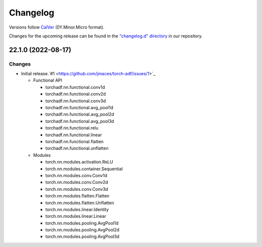 Changelog
=========

Versions follow `CalVer <https://calver.org>`_  (0Y.Minor.Micro format).

Changes for the upcoming release can be found in the `"changelog.d" directory <https://github.com/jmaces/torch-adf/tree/main/changelog.d>`_ in our repository.

..
   Do *NOT* add changelog entries here!

   This changelog is managed by towncrier and is compiled at release time.

   See our contribution guide for details.

.. towncrier release notes start

22.1.0 (2022-08-17)
-------------------

Changes
^^^^^^^

- Initial release.`#1 <https://github.com/jmaces/torch-adf/issues/1>`_

  - Functional API

    + torchadf.nn.functional.conv1d
    + torchadf.nn.functional.conv2d
    + torchadf.nn.functional.conv3d

    + torchadf.nn.functional.avg_pool1d
    + torchadf.nn.functional.avg_pool2d
    + torchadf.nn.functional.avg_pool3d

    + torchadf.nn.functional.relu

    + torchadf.nn.functional.linear

    + torchadf.nn.functional.flatten
    + torchadf.nn.functional.unflatten


  - Modules

    + torch.nn.modules.activation.ReLU

    + torch.nn.modules.container.Sequential

    + torch.nn.modules.conv.Conv1d
    + torch.nn.modules.conv.Conv2d
    + torch.nn.modules.conv.Conv3d

    + torch.nn.modules.flatten.Flatten
    + torch.nn.modules.flatten.Unflatten

    + torch.nn.modules.linear.Identity
    + torch.nn.modules.linear.Linear

    + torch.nn.modules.pooling.AvgPool1d
    + torch.nn.modules.pooling.AvgPool2d
    + torch.nn.modules.pooling.AvgPool3d
